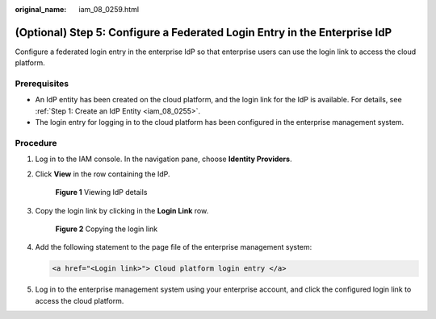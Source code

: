 :original_name: iam_08_0259.html

.. _iam_08_0259:

(Optional) Step 5: Configure a Federated Login Entry in the Enterprise IdP
==========================================================================

Configure a federated login entry in the enterprise IdP so that enterprise users can use the login link to access the cloud platform.

Prerequisites
-------------

-  An IdP entity has been created on the cloud platform, and the login link for the IdP is available. For details, see :ref:`Step 1: Create an IdP Entity <iam_08_0255>`.
-  The login entry for logging in to the cloud platform has been configured in the enterprise management system.

Procedure
---------

#. Log in to the IAM console. In the navigation pane, choose **Identity Providers**.

#. Click **View** in the row containing the IdP.


   .. figure:: /_static/images/en-us_image_0000001656303477.png
      :alt: **Figure 1** Viewing IdP details

      **Figure 1** Viewing IdP details

#. Copy the login link by clicking |image1| in the **Login Link** row.


   .. figure:: /_static/images/en-us_image_0000001606783928.png
      :alt: **Figure 2** Copying the login link

      **Figure 2** Copying the login link

#. Add the following statement to the page file of the enterprise management system:

   .. code-block::

      <a href="<Login link>"> Cloud platform login entry </a>

#. Log in to the enterprise management system using your enterprise account, and click the configured login link to access the cloud platform.

.. |image1| image:: /_static/images/en-us_image_0000001646542753.png

